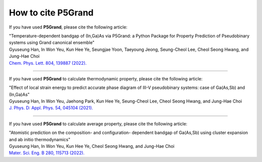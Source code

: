 How to cite P5Grand
=========================

If you have used **P5Grand**, please cite the following article:

| "Temperature-dependent bandgap of (In,Ga)As via P5Grand: a Python Package for Property Prediction of Pseudobinary systems using Grand canonical ensemble"
| Gyuseung Han, In Won Yeu, Kun Hee Ye, Seungjae Yoon, Taeyoung Jeong, Seung-Cheol Lee, Cheol Seong Hwang, and Jung-Hae Choi
| `Chem. Phys. Lett. 804, 139887 (2022). <https://doi.org/10.1016/j.cplett.2022.139887>`_

-------------------------

If you have used **P5Grand** to calculate thermodynamic property, please cite the following article:

| "Effect of local strain energy to predict accurate phase diagram of III-V pseudobinary systems: case of Ga(As,Sb) and (In,Ga)As"
| Gyuseung Han, In Won Yeu, Jaehong Park, Kun Hee Ye, Seung-Cheol Lee, Cheol Seong Hwang, and Jung-Hae Choi
| `J. Phys. D: Appl. Phys. 54, 045104 (2021). <https://doi.org/10.1088/1361-6463/abbf78>`_


------------------------

If you have used **P5Grand** to calculate average property, please cite the following article:

| "Atomistic prediction on the composition- and configuration- dependent bandgap of Ga(As,Sb) using cluster expansion and ab initio thermodynamics"
| Gyuseung Han, In Won Yeu, Kun Hee Ye, Cheol Seong Hwang, and Jung-Hae Choi
| `Mater. Sci. Eng. B 280, 115713 (2022). <https://doi.org/10.1016/j.mseb.2022.115713>`_

